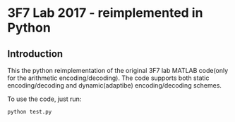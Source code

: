 * 3F7 Lab 2017 - reimplemented in Python

** Introduction

This the python reimplementation of the original 3F7 lab MATLAB
code(only for the arithmetic encoding/decoding). The code supports
both static encoding/decoding and dynamic(adaptibe) encoding/decoding
schemes.

To use the code, just run:

#+BEGIN_SRC sh
  python test.py
#+END_SRC